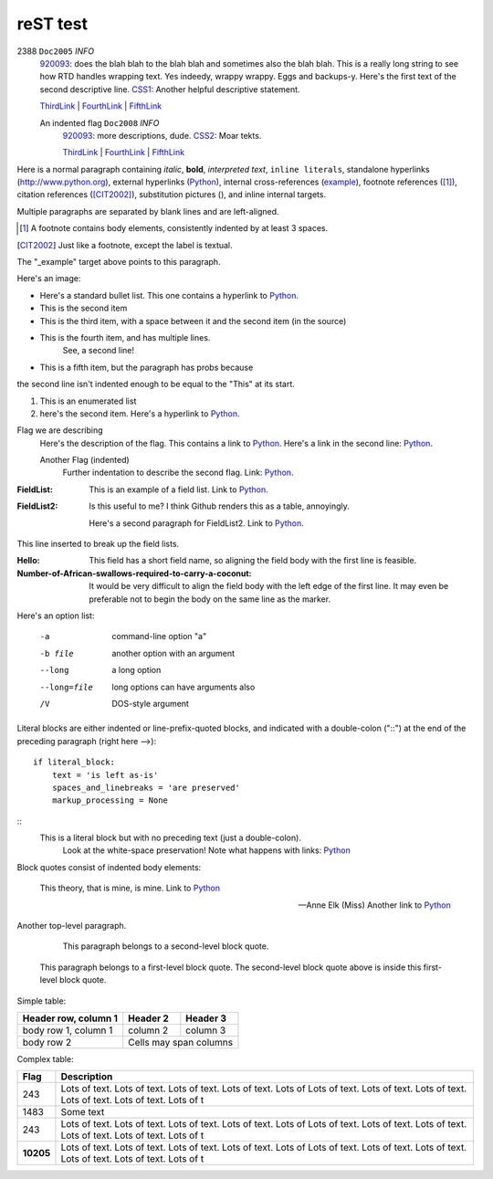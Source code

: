=========
reST test
=========

.. |D2014| image:: res/Doc2014_11pt.png
.. |Infor| image:: res/Info_11pt.png


2388 ``Doc2005`` *INFO*
	920093_: does the blah blah to the blah blah and sometimes also the blah blah. This is a really long string to see how RTD handles wrapping text. Yes indeedy, wrappy wrappy. Eggs and backups-y. 
	Here's the first text of the second descriptive line. CSS1_: Another helpful descriptive statement.
	
	ThirdLink_ | FourthLink_ | FifthLink_
	
	
	An indented flag ``Doc2008`` *INFO*  
		920093_: more descriptions, dude. CSS2_: Moar tekts.
		
		ThirdLink_ | FourthLink_ | FifthLink_


.. _920093: https://support.microsoft.com/en-us/kb/920093
.. _CSS1: https://blogs.msdn.microsoft.com/psssql/2016/11/15/unable-to-drop-a-user-in-a-database/
.. _CSS2: https://blogs.msdn.microsoft.com/psssql/2016/11/15/unable-to-drop-a-user-in-a-database/
.. _ThirdLink: http://www.python.org
.. _FourthLink: http://www.python.org
.. _FifthLink: http://www.python.org
		

Here is a normal paragraph containing *italic*, **bold**, `interpreted text`, ``inline literals``, 
standalone hyperlinks (http://www.python.org), external hyperlinks (Python_), internal cross-references
(example_), footnote references ([1]_), citation references ([CIT2002]_), substitution pictures 
(|D2014|), and _`inline internal targets`.

Multiple paragraphs are separated by blank lines and are left-aligned.

.. _Python: http://www.python.org

.. [1] A footnote contains body elements, consistently
   indented by at least 3 spaces.
   
.. [CIT2002] Just like a footnote, except the label is
   textual.
   
.. _example:

The "_example" target above points to this paragraph.



Here's an image: 

.. image:: Info_11pt.png


- Here's a standard bullet list. This one contains a hyperlink to Python_.
- This is the second item

- This is the third item, with a space between it and the second item (in the source)

- This is the fourth item, and has multiple lines.
	See, a second line!
	
- This is a fifth item, but the paragraph has probs because
the second line isn't indented enough to be equal to the "This" at its start.

#. This is an enumerated list
#. here's the second item. Here's a hyperlink to Python_.

Flag we are describing
	Here's the description of the flag. This contains a link to Python_.
	Here's a link in the second line: Python_.
	
	Another Flag (indented) 
		Further indentation to describe the second flag. Link: Python_.
		
		
:FieldList:		This is an example of a field list. Link to Python_.

:FieldList2:	Is this useful to me? I think Github renders this as a table, annoyingly.

				Here's a second paragraph for FieldList2. Link to Python_.


This line inserted to break up the field lists.

:Hello: This field has a short field name, so aligning the field
        body with the first line is feasible.

:Number-of-African-swallows-required-to-carry-a-coconut: It would
    be very difficult to align the field body with the left edge
    of the first line.  It may even be preferable not to begin the
    body on the same line as the marker.
				
				
				
Here's an option list: 

	-a  command-line option "a"
	-b file   another option with an argument
	--long    a long option
	--long=file  long options can have arguments also
	/V    DOS-style argument 
	
	
Literal blocks are either indented or line-prefix-quoted blocks,
and indicated with a double-colon ("::") at the end of the
preceding paragraph (right here -->)::

    if literal_block:
        text = 'is left as-is'
        spaces_and_linebreaks = 'are preserved'
        markup_processing = None
		
::
	This is a literal block but with no preceding text (just a double-colon).
		Look at the white-space preservation! Note what happens with links: Python_
	
			
Block quotes consist of indented body elements:

    This theory, that is mine, is mine. Link to Python_

    -- Anne Elk (Miss) Another link to Python_
	
	
Another top-level paragraph.

        This paragraph belongs to a second-level block quote.

    This paragraph belongs to a first-level block quote.  The
    second-level block quote above is inside this first-level
    block quote.


Simple table:

====================  ==========  ==========
Header row, column 1  Header 2    Header 3
====================  ==========  ==========
body row 1, column 1  column 2    column 3
body row 2            Cells may span columns
====================  ======================


Complex table:	

+-----------+---------------------------------------------------------------------------------+
| Flag      | Description                                                                     |
+===========+=================================================================================+
| 243       | |D2014| |Infor| Lots of text. Lots of text. Lots of text. Lots of text. Lots of |
|           | Lots of text. Lots of text. Lots of text. Lots of text. Lots of text. Lots of t |
+-----------+---------------------------------------------------------------------------------+
| 1483      | |D2014| |Infor|  Some text                                                      | 
+-----------+---------------------------------------------------------------------------------+
| 243       | |D2014| |Infor| Lots of text. Lots of text. Lots of text. Lots of text. Lots of |
|           | Lots of text. Lots of text. Lots of text. Lots of text. Lots of text. Lots of t |
+-----------+---------------------------------------------------------------------------------+
| **10205** | |D2014| |Infor| Lots of text. Lots of text. Lots of text. Lots of text. Lots of |
|           | Lots of text. Lots of text. Lots of text. Lots of text. Lots of text. Lots of t |
+-----------+---------------------------------------------------------------------------------+

